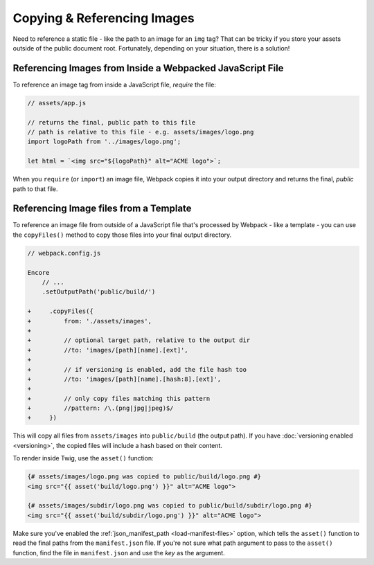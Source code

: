 Copying & Referencing Images
============================

Need to reference a static file - like the path to an image for an ``img`` tag?
That can be tricky if you store your assets outside of the public document root.
Fortunately, depending on your situation, there is a solution!

Referencing Images from Inside a Webpacked JavaScript File
----------------------------------------------------------

To reference an image tag from inside a JavaScript file, *require* the file:

.. code-block:: javascript

    // assets/app.js

    // returns the final, public path to this file
    // path is relative to this file - e.g. assets/images/logo.png
    import logoPath from '../images/logo.png';

    let html = `<img src="${logoPath}" alt="ACME logo">`;

When you ``require`` (or ``import``) an image file, Webpack copies it into your
output directory and returns the final, *public* path to that file.

Referencing Image files from a Template
---------------------------------------

To reference an image file from outside of a JavaScript file that's processed by
Webpack - like a template - you can use the ``copyFiles()`` method to copy those
files into your final output directory.

.. code-block:: diff

    // webpack.config.js

    Encore
        // ...
        .setOutputPath('public/build/')

    +     .copyFiles({
    +         from: './assets/images',
    +
    +         // optional target path, relative to the output dir
    +         //to: 'images/[path][name].[ext]',
    +
    +         // if versioning is enabled, add the file hash too
    +         //to: 'images/[path][name].[hash:8].[ext]',
    +
    +         // only copy files matching this pattern
    +         //pattern: /\.(png|jpg|jpeg)$/
    +     })

This will copy all files from ``assets/images`` into ``public/build`` (the output
path). If you have :doc:`versioning enabled <versioning>`, the copied files will
include a hash based on their content.

To render inside Twig, use the ``asset()`` function:

.. code-block:: html+twig

    {# assets/images/logo.png was copied to public/build/logo.png #}
    <img src="{{ asset('build/logo.png') }}" alt="ACME logo">

    {# assets/images/subdir/logo.png was copied to public/build/subdir/logo.png #}
    <img src="{{ asset('build/subdir/logo.png') }}" alt="ACME logo">

Make sure you've enabled the :ref:`json_manifest_path <load-manifest-files>` option,
which tells the ``asset()`` function to read the final paths from the ``manifest.json``
file. If you're not sure what path argument to pass to the ``asset()`` function,
find the file in ``manifest.json`` and use the *key* as the argument.
